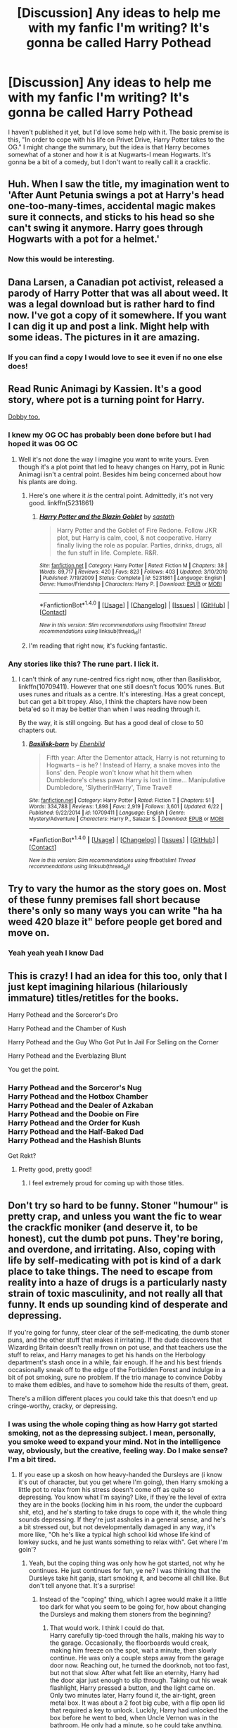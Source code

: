#+TITLE: [Discussion] Any ideas to help me with my fanfic I'm writing? It's gonna be called Harry Pothead

* [Discussion] Any ideas to help me with my fanfic I'm writing? It's gonna be called Harry Pothead
:PROPERTIES:
:Author: Levoda_Cross
:Score: 0
:DateUnix: 1498767279.0
:DateShort: 2017-Jun-30
:FlairText: Discussion
:END:
I haven't published it yet, but I'd love some help with it. The basic premise is this, "In order to cope with his life on Privet Drive, Harry Potter takes to the OG." I might change the summary, but the idea is that Harry becomes somewhat of a stoner and how it is at Nugwarts-I mean Hogwarts. It's gonna be a bit of a comedy, but I don't want to really call it a crackfic.


** Huh. When I saw the title, my imagination went to 'After Aunt Petunia swings a pot at Harry's head one-too-many-times, accidental magic makes sure it connects, and sticks to his head so she can't swing it anymore. Harry goes through Hogwarts with a pot for a helmet.'
:PROPERTIES:
:Author: Avaday_Daydream
:Score: 10
:DateUnix: 1498777149.0
:DateShort: 2017-Jun-30
:END:

*** Now this would be interesting.
:PROPERTIES:
:Author: Ch1pp
:Score: 4
:DateUnix: 1498790882.0
:DateShort: 2017-Jun-30
:END:


** Dana Larsen, a Canadian pot activist, released a parody of Harry Potter that was all about weed. It was a legal download but is rather hard to find now. I've got a copy of it somewhere. If you want I can dig it up and post a link. Might help with some ideas. The pictures in it are amazing.
:PROPERTIES:
:Author: Freshenstein
:Score: 4
:DateUnix: 1498769614.0
:DateShort: 2017-Jun-30
:END:

*** If you can find a copy I would love to see it even if no one else does!
:PROPERTIES:
:Author: TL1441LT
:Score: 2
:DateUnix: 1498771837.0
:DateShort: 2017-Jun-30
:END:


** Read Runic Animagi by Kassien. It's a good story, where pot is a turning point for Harry.

[[/spoiler][Dobby too.]]
:PROPERTIES:
:Author: SinOfGreedGR
:Score: 3
:DateUnix: 1498771839.0
:DateShort: 2017-Jun-30
:END:

*** I knew my OG OC has probably been done before but I had hoped it was OG OC
:PROPERTIES:
:Author: Levoda_Cross
:Score: 1
:DateUnix: 1498777181.0
:DateShort: 2017-Jun-30
:END:

**** Well it's not done the way I imagine you want to write yours. Even though it's a plot point that led to heavy changes on Harry, pot in Runic Animagi isn't a central point. Besides him being concerned about how his plants are doing.
:PROPERTIES:
:Author: SinOfGreedGR
:Score: 1
:DateUnix: 1498779241.0
:DateShort: 2017-Jun-30
:END:

***** Here's one where it /is/ the central point. Admittedly, it's not very good. linkffn(5231861)
:PROPERTIES:
:Author: deirox
:Score: 1
:DateUnix: 1498784120.0
:DateShort: 2017-Jun-30
:END:

****** [[http://www.fanfiction.net/s/5231861/1/][*/Harry Potter and the Blazin Goblet/*]] by [[https://www.fanfiction.net/u/1556501/sastath][/sastath/]]

#+begin_quote
  Harry Potter and the Goblet of Fire Redone. Follow JKR plot, but Harry is calm, cool, & not cooperative. Harry finally living the role as popular. Parties, drinks, drugs, all the fun stuff in life. Complete. R&R.
#+end_quote

^{/Site/: [[http://www.fanfiction.net/][fanfiction.net]] *|* /Category/: Harry Potter *|* /Rated/: Fiction M *|* /Chapters/: 38 *|* /Words/: 89,717 *|* /Reviews/: 420 *|* /Favs/: 823 *|* /Follows/: 403 *|* /Updated/: 3/10/2010 *|* /Published/: 7/19/2009 *|* /Status/: Complete *|* /id/: 5231861 *|* /Language/: English *|* /Genre/: Humor/Friendship *|* /Characters/: Harry P. *|* /Download/: [[http://www.ff2ebook.com/old/ffn-bot/index.php?id=5231861&source=ff&filetype=epub][EPUB]] or [[http://www.ff2ebook.com/old/ffn-bot/index.php?id=5231861&source=ff&filetype=mobi][MOBI]]}

--------------

*FanfictionBot*^{1.4.0} *|* [[[https://github.com/tusing/reddit-ffn-bot/wiki/Usage][Usage]]] | [[[https://github.com/tusing/reddit-ffn-bot/wiki/Changelog][Changelog]]] | [[[https://github.com/tusing/reddit-ffn-bot/issues/][Issues]]] | [[[https://github.com/tusing/reddit-ffn-bot/][GitHub]]] | [[[https://www.reddit.com/message/compose?to=tusing][Contact]]]

^{/New in this version: Slim recommendations using/ ffnbot!slim! /Thread recommendations using/ linksub(thread_id)!}
:PROPERTIES:
:Author: FanfictionBot
:Score: 1
:DateUnix: 1498784125.0
:DateShort: 2017-Jun-30
:END:


***** I'm reading that right now, it's fucking fantastic.
:PROPERTIES:
:Author: Levoda_Cross
:Score: 1
:DateUnix: 1498795583.0
:DateShort: 2017-Jun-30
:END:


*** Any stories like this? The rune part. I lick it.
:PROPERTIES:
:Author: Levoda_Cross
:Score: 1
:DateUnix: 1498800095.0
:DateShort: 2017-Jun-30
:END:

**** I can't think of any rune-centred fics right now, other than Basiliskbor, linkffn(10709411). However that one still doesn't focus 100% runes. But uses runes and rituals as a centre. It's interesting. Has a great concept, but can get a bit tropey. Also, I think the chapters have now been beta'ed so it may be better than when I was reading through it.

By the way, it is still ongoing. But has a good deal of close to 50 chapters out.
:PROPERTIES:
:Author: SinOfGreedGR
:Score: 1
:DateUnix: 1498829378.0
:DateShort: 2017-Jun-30
:END:

***** [[http://www.fanfiction.net/s/10709411/1/][*/Basilisk-born/*]] by [[https://www.fanfiction.net/u/4707996/Ebenbild][/Ebenbild/]]

#+begin_quote
  Fifth year: After the Dementor attack, Harry is not returning to Hogwarts -- is he? ! Instead of Harry, a snake moves into the lions' den. People won't know what hit them when Dumbledore's chess pawn Harry is lost in time... Manipulative Dumbledore, 'Slytherin!Harry', Time Travel!
#+end_quote

^{/Site/: [[http://www.fanfiction.net/][fanfiction.net]] *|* /Category/: Harry Potter *|* /Rated/: Fiction T *|* /Chapters/: 51 *|* /Words/: 334,788 *|* /Reviews/: 1,898 *|* /Favs/: 2,919 *|* /Follows/: 3,601 *|* /Updated/: 6/22 *|* /Published/: 9/22/2014 *|* /id/: 10709411 *|* /Language/: English *|* /Genre/: Mystery/Adventure *|* /Characters/: Harry P., Salazar S. *|* /Download/: [[http://www.ff2ebook.com/old/ffn-bot/index.php?id=10709411&source=ff&filetype=epub][EPUB]] or [[http://www.ff2ebook.com/old/ffn-bot/index.php?id=10709411&source=ff&filetype=mobi][MOBI]]}

--------------

*FanfictionBot*^{1.4.0} *|* [[[https://github.com/tusing/reddit-ffn-bot/wiki/Usage][Usage]]] | [[[https://github.com/tusing/reddit-ffn-bot/wiki/Changelog][Changelog]]] | [[[https://github.com/tusing/reddit-ffn-bot/issues/][Issues]]] | [[[https://github.com/tusing/reddit-ffn-bot/][GitHub]]] | [[[https://www.reddit.com/message/compose?to=tusing][Contact]]]

^{/New in this version: Slim recommendations using/ ffnbot!slim! /Thread recommendations using/ linksub(thread_id)!}
:PROPERTIES:
:Author: FanfictionBot
:Score: 1
:DateUnix: 1498829386.0
:DateShort: 2017-Jun-30
:END:


** Try to vary the humor as the story goes on. Most of these funny premises fall short because there's only so many ways you can write "ha ha weed 420 blaze it" before people get bored and move on.
:PROPERTIES:
:Author: c0smicmuffin
:Score: 3
:DateUnix: 1498795893.0
:DateShort: 2017-Jun-30
:END:

*** Yeah yeah yeah I know *Dad*
:PROPERTIES:
:Author: Levoda_Cross
:Score: 3
:DateUnix: 1498800211.0
:DateShort: 2017-Jun-30
:END:


** This is crazy! I had an idea for this too, only that I just kept imagining hilarious (hilariously immature) titles/retitles for the books.

Harry Pothead and the Sorceror's Dro

Harry Pothead and the Chamber of Kush

Harry Pothead and the Guy Who Got Put In Jail For Selling on the Corner

Harry Pothead and the Everblazing Blunt

You get the point.
:PROPERTIES:
:Score: 2
:DateUnix: 1498778685.0
:DateShort: 2017-Jun-30
:END:

*** Harry Pothead and the Sorceror's Nug\\
Harry Pothead and the Hotbox Chamber\\
Harry Pothead and the Dealer of Azkaban\\
Harry Pothead and the Doobie on Fire\\
Harry Pothead and the Order for Kush\\
Harry Pothead and the Half-Baked Dad\\
Harry Pothead and the Hashish Blunts

Get Rekt?
:PROPERTIES:
:Author: Levoda_Cross
:Score: 3
:DateUnix: 1498800043.0
:DateShort: 2017-Jun-30
:END:

**** Pretty good, pretty good!
:PROPERTIES:
:Score: 1
:DateUnix: 1498822856.0
:DateShort: 2017-Jun-30
:END:

***** I feel extremely proud for coming up with those titles.
:PROPERTIES:
:Author: Levoda_Cross
:Score: 1
:DateUnix: 1498864885.0
:DateShort: 2017-Jul-01
:END:


** Don't try so hard to be funny. Stoner "humour" is pretty crap, and unless you want the fic to wear the crackfic moniker (and deserve it, to be honest), cut the dumb pot puns. They're boring, and overdone, and irritating. Also, coping with life by self-medicating with pot is kind of a dark place to take things. The need to escape from reality into a haze of drugs is a particularly nasty strain of toxic masculinity, and not really all that funny. It ends up sounding kind of desperate and depressing.

If you're going for funny, steer clear of the self-medicating, the dumb stoner puns, and the other stuff that makes it irritating. If the dude discovers that Wizarding Britain doesn't really frown on pot use, and that teachers use the stuff to relax, and Harry manages to get his hands on the Herbology department's stash once in a while, fair enough. If he and his best friends occasionally sneak off to the edge of the Forbidden Forest and indulge in a bit of pot smoking, sure no problem. If the trio manage to convince Dobby to make them edibles, and have to somehow hide the results of them, great.

There's a million different places you could take this that doesn't end up cringe-worthy, cracky, or depressing.
:PROPERTIES:
:Author: dsarma
:Score: 0
:DateUnix: 1498789902.0
:DateShort: 2017-Jun-30
:END:

*** I was using the whole coping thing as how Harry got started smoking, not as the depressing subject. I mean, personally, you smoke weed to expand your mind. Not in the intelligence way, obviously, but the creative, feeling way. Do I make sense? I'm a bit tired.
:PROPERTIES:
:Author: Levoda_Cross
:Score: 1
:DateUnix: 1498795530.0
:DateShort: 2017-Jun-30
:END:

**** If you ease up a skosh on how heavy-handed the Dursleys are (i know it's out of character, but you get where I'm going), then Harry smoking a little pot to relax from his stress doesn't come off as quite so depressing. You know what I'm saying? Like, if they're the level of extra they are in the books (locking him in his room, the under the cupboard shit, etc), and he's starting to take drugs to cope with it, the whole thing sounds depressing. If they're just assholes in a general sense, and he's a bit stressed out, but not developmentally damaged in any way, it's more like, "Oh he's like a typical high school kid whose life kind of lowkey sucks, and he just wants something to relax with". Get where I'm goin'?
:PROPERTIES:
:Author: dsarma
:Score: 1
:DateUnix: 1498795799.0
:DateShort: 2017-Jun-30
:END:

***** Yeah, but the coping thing was only how he got started, not why he continues. He just continues for fun, ye ne? I was thinking that the Dursleys take hit ganja, start smoking it, and become all chill like. But don't tell anyone that. It's a surprise!
:PROPERTIES:
:Author: Levoda_Cross
:Score: 2
:DateUnix: 1498800278.0
:DateShort: 2017-Jun-30
:END:

****** Instead of the "coping" thing, which I agree would make it a little too dark for what you seem to be going for, how about changing the Dursleys and making them stoners from the beginning?
:PROPERTIES:
:Author: Dina-M
:Score: 1
:DateUnix: 1498814267.0
:DateShort: 2017-Jun-30
:END:

******* That would work. I think I could do that.\\
Harry carefully tip-toed through the halls, making his way to the garage. Occasionally, the floorboards would creak, making him freeze on the spot, wait a minute, then slowly continue. He was only a couple steps away from the garage door now. Reaching out, he turned the doorknob, not too fast, but not that slow. After what felt like an eternity, Harry had the door ajar just enough to slip through. Taking out his weak flashlight, Harry pressed a button, and the light came on.\\
Only two minutes later, Harry found /it/, the air-tight, green metal box. It was about a 2 foot big cube, with a flip open lid that required a key to unlock. Luckily, Harry had unlocked the box before he went to bed, when Uncle Vernon was in the bathroom. He only had a minute, so he could take anything.\\
Harry grinned as he used his empty hand to slowly open the box, the dank smell emanating from the container.\\
Weed.\\
There was a large mason jar in one corner, nearly full with weed. From what Harry had learned, he could tell it was high quality. There were two multi-chambered bongs, recently cleaned, right next to the mason jar. Next to those were 4 grinders of different sizes, with a water-pipe resting on top. Scattered around the rest of the box were several pipes of different sizes, an herbal-vape, a pack of RAW rolling paper, RAW pre-shaped cones (making it easier to make a joint), and *lots* of lighters.\\
There was still a lot of room, but Harry was certain all the other contents were scattered about, in a car, in Uncle Vernon's bedroom, etc, etc.\\
Harry filled half of a small plastic bag with weed, grabbed a few rolling papers, a lighter (which he made sure was pretty full). But then he realized a grinder would be noticed if missing, even with the Dursley's somewhat shit memories. Harry sighed as he took the weed out of the bag, and spend a couple minutes grinding it all. Then he smiled as he realized how much kief was in the grinders. He took as much as he could, making sure to leave enough to avoid suspicion.\\
So here he was, in his bedroom, a towel stopping the smoke from going under a door, his window open, and lavender-scented spray. /Damn/, Harry though with a grin, /this is gonna be a fantastic summer/.

HOLY SHIT! All of that was on the spot by the way. Thanks for the idea.
:PROPERTIES:
:Author: Levoda_Cross
:Score: 1
:DateUnix: 1498866608.0
:DateShort: 2017-Jul-01
:END:


** DUDE WEED LMAO
:PROPERTIES:
:Author: Anmothra
:Score: 0
:DateUnix: 1498793256.0
:DateShort: 2017-Jun-30
:END:
